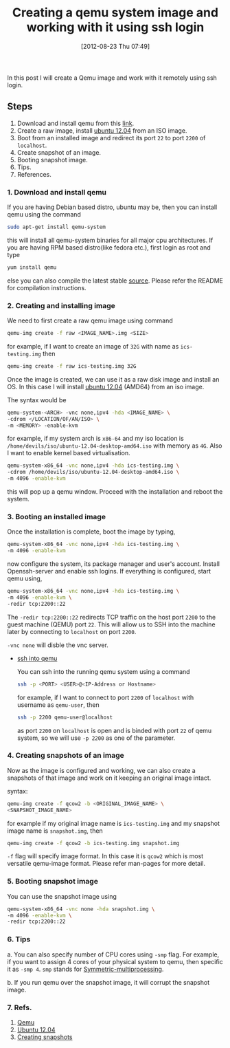 #+POSTID: 1950
#+DATE: [2012-08-23 Thu 07:49]
#+OPTIONS: toc:nil num:nil todo:nil pri:nil tags:nil ^:nil TeX:nil
#+CATEGORY: blogs
#+TAGS: qemu, ssh, qemu-system, redir, -vnc none, linux
#+DESCRIPTION: create a qemu image and open its port 22(ssh), redirect its port to local host system port 2200 
#+TITLE: Creating a qemu system image and working with it using ssh login

In this post I will create a Qemu image and work with it remotely
using ssh login.

** Steps
   1. Download and install qemu from this [[http://wiki.qemu.org/Main_Page][link]].
   2. Create a raw image, install [[http://releases.ubuntu.com/12.04/][ubuntu 12.04]] from an ISO image.
   3. Boot from an installed image and redirect its port =22= to port
      =2200= of =localhost=.
   4. Create snapshot of an image.
   5. Booting snapshot image.
   6. Tips.
   7. References.

      
*** *1. Download and install qemu*
    If you are having Debian based distro, ubuntu may be, then you can
    install qemu using the command
     #+BEGIN_SRC bash
     sudo apt-get install qemu-system 
     #+END_SRC
    this will install all qemu-system binaries for all major cpu
    architectures. If you are having RPM based distro(like fedora
    etc.), first login as root and type
     #+BEGIN_SRC bash
     yum install qemu 
     #+END_SRC
    else you can also compile the latest stable [[http://wiki.qemu.org/download/qemu-1.2.0-rc0.tar.bz2][source]]. Please refer
    the README for compilation instructions.
   
*** *2. Creating and installing image*
    We need to first create a raw qemu image using command
     #+BEGIN_SRC bash
     qemu-img create -f raw <IMAGE_NAME>.img <SIZE>

     #+END_SRC
    for example, if I want to create an image of =32G= with name as
    =ics-testing.img= then
     #+BEGIN_SRC bash
     qemu-img create -f raw ics-testing.img 32G

     #+END_SRC
    
    Once the image is created, we can use it as a raw disk image and
    install an OS. In this case I will install [[http://releases.ubuntu.com/12.04/ubuntu-12.04-desktop-amd64.iso][ubuntu 12.04]] (AMD64)
    from an iso image.

    The syntax would be
     #+BEGIN_SRC bash
     qemu-system-<ARCH> -vnc none,ipv4 -hda <IMAGE_NAME> \
     -cdrom </LOCATION/OF/AN/ISO> \
     -m <MEMORY> -enable-kvm

     #+END_SRC
    for example, if my system arch is =x86-64= and my iso location is
    =/home/devils/iso/ubuntu-12.04-desktop-amd64.iso= with memory as
    =4G=. Also I want to enable kernel based virtualisation.
     #+BEGIN_SRC bash
     qemu-system-x86_64 -vnc none,ipv4 -hda ics-testing.img \
     -cdrom /home/devils/iso/ubuntu-12.04-desktop-amd64.iso \
     -m 4096 -enable-kvm

     #+END_SRC
    this will pop up a qemu window. Proceed with the installation and
    reboot the system.
    
*** *3. Booting an installed image*
    Once the installation is complete, boot the image by typing,
    #+BEGIN_SRC bash
     qemu-system-x86_64 -vnc none,ipv4 -hda ics-testing.img \
     -m 4096 -enable-kvm
    
    #+END_SRC
    now configure the system, its package manager and user's
    account. Install Openssh-server and enable ssh logins. If
    everything is configured, start qemu using,
    #+BEGIN_SRC bash
     qemu-system-x86_64 -vnc none,ipv4 -hda ics-testing.img \
     -m 4096 -enable-kvm \
     -redir tcp:2200::22    

    #+END_SRC
    The =-redir tcp:2200::22= redirects TCP traffic on the host port
    =2200= to the guest machine (QEMU) port =22=. This will allow us
    to SSH into the machine later by connecting to =localhost= on
    port =2200=.

    =-vnc none= will disble the vnc server.

    + _ssh into qemu_

      You can ssh into the running qemu system using a command
      #+BEGIN_SRC bash
      ssh -p <PORT> <USER>@<IP-Address or Hostname>

      #+END_SRC
      for example, if I want to connect to port =2200= of =localhost=
      with username as =qemu-user=, then
      #+BEGIN_SRC bash
      ssh -p 2200 qemu-user@localhost

      #+END_SRC
      as port =2200= on =localhost= is open and is binded with port
      =22= of qemu system, so we will use =-p 2200= as one of the
      parameter.
      
*** *4. Creating snapshots of an image*
    Now as the image is configured and working, we can also create a
    snapshots of that image and work on it keeping an original image
    intact.

    syntax:
    #+BEGIN_SRC bash
    qemu-img create -f qcow2 -b <ORIGINAL_IMAGE_NAME> \
    <SNAPSHOT_IMAGE_NAME>

    #+END_SRC
    for example if my original image name is =ics-testing.img= and my
    snapshot image name is =snapshot.img=, then

    #+BEGIN_SRC bash
    qemu-img create -f qcow2 -b ics-testing.img snapshot.img

    #+END_SRC
    =-f= flag will specify image format. In this case it is =qcow2=
    which is most versatile qemu-image format. Please refer man-pages
    for more detail.

*** *5. Booting snapshot image*
    You can use the snapshot image using
    #+BEGIN_SRC bash
    qemu-system-x86_64 -vnc none -hda snapshot.img \
    -m 4096 -enable-kvm \
    -redir tcp:2200::22

    #+END_SRC
    
*** *6. Tips*
    a. You can also specify number of CPU cores using =-smp= flag. For
    example, if you want to assign 4 cores of your physical system to
    qemu, then specific it as =-smp 4=. =smp= stands for
    [[http://en.wikipedia.org/wiki/Symmetric_multiprocessing][Symmetric-multiprocessing]].

    b. If you run qemu over the snapshot image, it will corrupt the
    snapshot image.

*** *7. Refs.*    
    1. [[http://wiki.qemu.org/Main_Page][Qemu]]
    2. [[http://releases.ubuntu.com/12.04/][Ubuntu 12.04]]
    3. [[http://wiki.qemu.org/Documentation/CreateSnapshot][Creating snapshots]]
    
